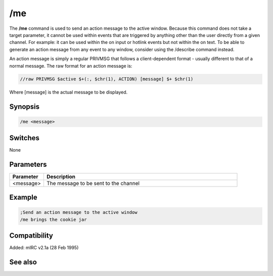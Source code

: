 /me
===

The **/me** command is used to send an action message to the active window. Because this command does not take a target parameter, it cannot be used within events that are triggered by anything other than the user directly from a given channel. For example: it can be used within the on input or hotlink events but not within the on text. To be able to generate an action message from any event to any window, consider using the /describe command instead.

An action message is simply a regular PRIVMSG that follows a client-dependent format - usually different to that of a normal message. The raw format for an action message is:

.. code:: text

    //raw PRIVMSG $active $+(:, $chr(1), ACTION) [message] $+ $chr(1)

Where [message] is the actual message to be displayed.

Synopsis
--------

.. code:: text

    /me <message>

Switches
--------

None

Parameters
----------

.. list-table::
    :widths: 15 85
    :header-rows: 1

    * - Parameter
      - Description
    * - <message>
      - The message to be sent to the channel

Example
-------

.. code:: text

    ;Send an action message to the active window
    /me brings the cookie jar

Compatibility
-------------

Added: mIRC v2.1a (28 Feb 1995)

See also
--------

.. hlist::
    :columns: 4

    * :doc:`$me </identifiers/me>`
    * :doc:`$nick </identifiers/nick>`
    * :doc:`/ame </commands/ame>`
    * :doc:`/amsg </commands/amsg>`
    * :doc:`/action </commands/action>`
    * :doc:`/describe </commands/describe>`
    * :doc:`/msg </commands/msg>`
    * :doc:`/qme </commands/qme>`
    * :doc:`/qmsg </commands/qmsg>`
    * :doc:`/say </commands/say>`
